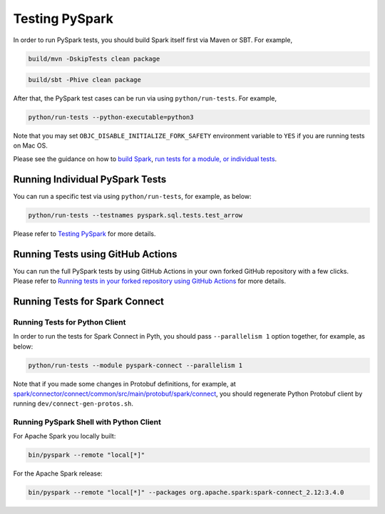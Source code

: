 ..  Licensed to the Apache Software Foundation (ASF) under one
    or more contributor license agreements.  See the NOTICE file
    distributed with this work for additional information
    regarding copyright ownership.  The ASF licenses this file
    to you under the Apache License, Version 2.0 (the
    "License"); you may not use this file except in compliance
    with the License.  You may obtain a copy of the License at

..    http://www.apache.org/licenses/LICENSE-2.0

..  Unless required by applicable law or agreed to in writing,
    software distributed under the License is distributed on an
    "AS IS" BASIS, WITHOUT WARRANTIES OR CONDITIONS OF ANY
    KIND, either express or implied.  See the License for the
    specific language governing permissions and limitations
    under the License.

===============
Testing PySpark
===============

In order to run PySpark tests, you should build Spark itself first via Maven or SBT. For example,

.. code-block:: bash

    build/mvn -DskipTests clean package

.. code-block:: bash

    build/sbt -Phive clean package


After that, the PySpark test cases can be run via using ``python/run-tests``. For example,

.. code-block:: bash

    python/run-tests --python-executable=python3

Note that you may set ``OBJC_DISABLE_INITIALIZE_FORK_SAFETY`` environment variable to ``YES`` if you are running tests on Mac OS.

Please see the guidance on how to `build Spark <https://github.com/apache/spark#building-spark>`_,
`run tests for a module, or individual tests <https://spark.apache.org/developer-tools.html>`_.


Running Individual PySpark Tests
--------------------------------

You can run a specific test via using ``python/run-tests``, for example, as below:

.. code-block:: bash

    python/run-tests --testnames pyspark.sql.tests.test_arrow

Please refer to `Testing PySpark <https://spark.apache.org/developer-tools.html>`_ for more details.


Running Tests using GitHub Actions
----------------------------------

You can run the full PySpark tests by using GitHub Actions in your own forked GitHub
repository with a few clicks. Please refer to
`Running tests in your forked repository using GitHub Actions <https://spark.apache.org/developer-tools.html>`_ for more details.


Running Tests for Spark Connect
-------------------------------

Running Tests for Python Client
~~~~~~~~~~~~~~~~~~~~~~~~~~~~~~~

In order to run the tests for Spark Connect in Pyth, you should pass ``--parallelism 1`` option together, for example, as below:

.. code-block:: bash

    python/run-tests --module pyspark-connect --parallelism 1

Note that if you made some changes in Protobuf definitions, for example, at
`spark/connector/connect/common/src/main/protobuf/spark/connect <https://github.com/apache/spark/tree/master/connector/connect/common/src/main/protobuf/spark/connect>`_,
you should regenerate Python Protobuf client by running ``dev/connect-gen-protos.sh``.


Running PySpark Shell with Python Client
~~~~~~~~~~~~~~~~~~~~~~~~~~~~~~~~~~~~~~~~

For Apache Spark you locally built:

.. code-block:: bash

    bin/pyspark --remote "local[*]"

For the Apache Spark release:

.. code-block:: bash

    bin/pyspark --remote "local[*]" --packages org.apache.spark:spark-connect_2.12:3.4.0
